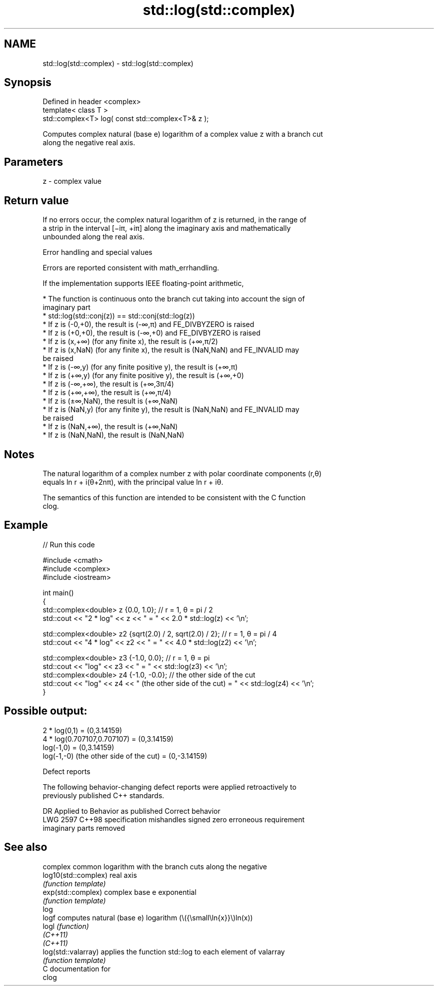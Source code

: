 .TH std::log(std::complex) 3 "2024.06.10" "http://cppreference.com" "C++ Standard Libary"
.SH NAME
std::log(std::complex) \- std::log(std::complex)

.SH Synopsis
   Defined in header <complex>
   template< class T >
   std::complex<T> log( const std::complex<T>& z );

   Computes complex natural (base e) logarithm of a complex value z with a branch cut
   along the negative real axis.

.SH Parameters

   z - complex value

.SH Return value

   If no errors occur, the complex natural logarithm of z is returned, in the range of
   a strip in the interval [−iπ, +iπ] along the imaginary axis and mathematically
   unbounded along the real axis.

   Error handling and special values

   Errors are reported consistent with math_errhandling.

   If the implementation supports IEEE floating-point arithmetic,

     * The function is continuous onto the branch cut taking into account the sign of
       imaginary part
     * std::log(std::conj(z)) == std::conj(std::log(z))
     * If z is (-0,+0), the result is (-∞,π) and FE_DIVBYZERO is raised
     * If z is (+0,+0), the result is (-∞,+0) and FE_DIVBYZERO is raised
     * If z is (x,+∞) (for any finite x), the result is (+∞,π/2)
     * If z is (x,NaN) (for any finite x), the result is (NaN,NaN) and FE_INVALID may
       be raised
     * If z is (-∞,y) (for any finite positive y), the result is (+∞,π)
     * If z is (+∞,y) (for any finite positive y), the result is (+∞,+0)
     * If z is (-∞,+∞), the result is (+∞,3π/4)
     * If z is (+∞,+∞), the result is (+∞,π/4)
     * If z is (±∞,NaN), the result is (+∞,NaN)
     * If z is (NaN,y) (for any finite y), the result is (NaN,NaN) and FE_INVALID may
       be raised
     * If z is (NaN,+∞), the result is (+∞,NaN)
     * If z is (NaN,NaN), the result is (NaN,NaN)

.SH Notes

   The natural logarithm of a complex number z with polar coordinate components (r,θ)
   equals ln r + i(θ+2nπ), with the principal value ln r + iθ.

   The semantics of this function are intended to be consistent with the C function
   clog.

.SH Example

   
// Run this code

 #include <cmath>
 #include <complex>
 #include <iostream>
  
 int main()
 {
     std::complex<double> z {0.0, 1.0}; // r = 1, θ = pi / 2
     std::cout << "2 * log" << z << " = " << 2.0 * std::log(z) << '\\n';
  
     std::complex<double> z2 {sqrt(2.0) / 2, sqrt(2.0) / 2}; // r = 1, θ = pi / 4
     std::cout << "4 * log" << z2 << " = " << 4.0 * std::log(z2) << '\\n';
  
     std::complex<double> z3 {-1.0, 0.0}; // r = 1, θ = pi
     std::cout << "log" << z3 << " = " << std::log(z3) << '\\n';
     std::complex<double> z4 {-1.0, -0.0}; // the other side of the cut
     std::cout << "log" << z4 << " (the other side of the cut) = " << std::log(z4) << '\\n';
 }

.SH Possible output:

 2 * log(0,1) = (0,3.14159)
 4 * log(0.707107,0.707107) = (0,3.14159)
 log(-1,0) = (0,3.14159)
 log(-1,-0) (the other side of the cut) = (0,-3.14159)

   Defect reports

   The following behavior-changing defect reports were applied retroactively to
   previously published C++ standards.

      DR    Applied to           Behavior as published              Correct behavior
   LWG 2597 C++98      specification mishandles signed zero       erroneous requirement
                       imaginary parts                            removed

.SH See also

                       complex common logarithm with the branch cuts along the negative
   log10(std::complex) real axis
                       \fI(function template)\fP 
   exp(std::complex)   complex base e exponential
                       \fI(function template)\fP 
   log
   logf                computes natural (base e) logarithm (\\({\\small\\ln{x}}\\)ln(x))
   logl                \fI(function)\fP 
   \fI(C++11)\fP
   \fI(C++11)\fP
   log(std::valarray)  applies the function std::log to each element of valarray
                       \fI(function template)\fP 
   C documentation for
   clog
